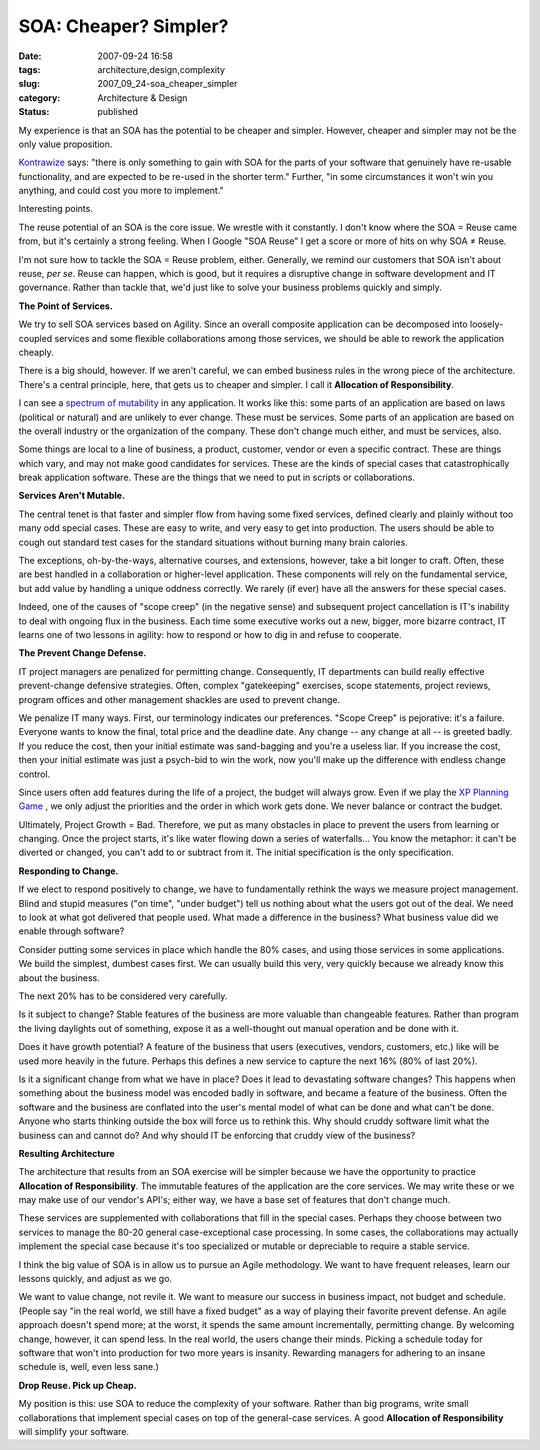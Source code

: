 SOA: Cheaper?  Simpler?
=======================

:date: 2007-09-24 16:58
:tags: architecture,design,complexity
:slug: 2007_09_24-soa_cheaper_simpler
:category: Architecture & Design
:status: published







My experience is that an SOA has the potential to be cheaper and simpler.  However, cheaper and simpler may not be the only value proposition.



`Kontrawize <http://kontrawize.blogs.com/kontrawize/>`_  says:  "there is only something to gain with SOA for the parts of your software that genuinely have re-usable functionality, and are expected to be re-used in the shorter term."  Further, "in some circumstances it won't win you anything, and could cost you more to implement."



Interesting points.



The reuse potential of an SOA is the core issue.  We wrestle with it constantly.  I don't know where the SOA = Reuse came from, but it's certainly a strong feeling.  When I Google "SOA Reuse" I get a score or more of hits on why SOA ≠ Reuse.



I'm not sure how to tackle the SOA = Reuse problem, either.  Generally, we remind our customers that SOA isn't about reuse, :emphasis:`per se`.  Reuse can happen, which is good, but it requires a disruptive change in software development and IT governance.  Rather than tackle that, we'd just like to solve your business problems quickly and simply.



:strong:`The Point of Services.`



We try to sell SOA services based on Agility.  Since an overall composite application can be decomposed into loosely-coupled services and some flexible collaborations among those services, we should be able to rework the application cheaply.



There is a big should, however.  If we aren't careful, we can embed business rules in the wrong piece of the architecture.  There's a central principle, here, that gets us to cheaper and simpler.  I call it :strong:`Allocation of Responsibility`.



I can see a `spectrum of mutability <{filename}/blog/2005/09/2005_09_18-essay_14_mutability_analysis.rst>`_  in any application.  It works like this: some parts of an application are based on laws (political or natural) and are unlikely to ever change.  These must be services.  Some parts of an application are based on the overall industry or the organization of the company.  These don't change much either, and must be services, also.



Some things are local to a line of business, a product, customer, vendor or even a specific contract.  These are things which vary, and may not make good candidates for services.  These are the kinds of special cases that catastrophically break application software.  These are the things that we need to put in scripts or collaborations.



:strong:`Services Aren't Mutable.`



The central tenet is that faster and simpler flow from having some fixed services, defined clearly and plainly without too many odd special cases.  These are easy to write, and very easy to get into production.  The users should be able to cough out standard test cases for the standard situations without burning many brain calories.



The exceptions, oh-by-the-ways, alternative courses, and extensions, however, take a bit longer to craft.  Often, these are best handled in a collaboration or higher-level application.  These components will rely on the fundamental service, but add value by handling a unique oddness correctly.  We rarely (if ever) have all the answers for these special cases.



Indeed, one of the causes of "scope creep" (in the negative sense) and subsequent project cancellation is IT's inability to deal with ongoing flux in the business.  Each time some executive works out a new, bigger, more bizarre contract, IT learns one of two lessons in agility: how to respond or how to dig in and refuse to cooperate.



:strong:`The Prevent Change Defense.`



IT project managers are penalized for permitting change.  Consequently, IT departments can build really effective prevent-change defensive strategies.  Often, complex "gatekeeping" exercises, scope statements, project reviews, program offices and other management shackles are used to prevent change.  



We penalize IT many ways.  First, our terminology indicates our preferences.  "Scope Creep" is pejorative: it's a failure.  Everyone wants to know the final, total price and the deadline date.  Any change -- any change at all -- is greeted badly.  If you reduce the cost, then your initial estimate was sand-bagging and you're a useless liar.  If you increase the cost, then your initial estimate was just a psych-bid to win the work, now you'll make up the difference with endless change control.



Since users often add features during the life of a project, the budget will always grow.  Even if we play the `XP Planning Game <http://www.xprogramming.com/xpmag/whatisxp.htm>`_ , we only adjust the priorities and the order in which work gets done.  We never balance or contract the budget.



Ultimately, Project Growth = Bad.  Therefore, we put as many obstacles in place to prevent the users from learning or changing.  Once the project starts, it's like water flowing down a series of waterfalls... You know the metaphor: it can't be diverted or changed, you can't add to or subtract from it.  The initial specification is the only specification.



:strong:`Responding to Change.`



If we elect to respond positively to change, we have to fundamentally rethink the ways we measure project management.  Blind and stupid measures ("on time", "under budget") tell us nothing about what the users got out of the deal.  We need to look at what got delivered that people used.  What made a difference in the business?  What business value did we enable through software?



Consider putting some services in place which handle the 80% cases, and using those services in some applications.  We build the simplest, dumbest cases first.  We can usually build this very, very quickly because we already know this about the business.



The next 20% has to be considered very carefully.



Is it subject to change?  Stable features of the business are more valuable than changeable features.  Rather than program the living daylights out of something, expose it as a well-thought out manual operation and be done with it.



Does it have growth potential?  A feature of the business that users (executives, vendors, customers, etc.) like will be used more heavily in the future.  Perhaps this defines a new service to capture the next 16% (80% of last 20%).



Is it a significant change from what we have in place?  Does it lead to devastating software changes?  This happens when something about the business model was encoded badly in software, and became a feature of the business.  Often the software and the business are conflated into the user's mental model of what can be done and what can't be done.  Anyone who starts thinking outside the box will force us to rethink this.  Why should cruddy software limit what the business can and cannot do?  And why should IT be enforcing that cruddy view of the business?



:strong:`Resulting Architecture`



The architecture that results from an SOA exercise will be simpler because we have the opportunity to practice :strong:`Allocation of Responsibility`.  The immutable features of the application are the core services.  We may write these or we may make use of our vendor's API's; either way, we have a base set of features that don't change much.



These services are supplemented with collaborations that fill in the special cases.  Perhaps they choose between two services to manage the 80-20 general case-exceptional case processing.  In some cases, the collaborations may actually implement the special case because it's too specialized or mutable or depreciable to require a stable service.



I think the big value of SOA is in allow us to pursue an Agile methodology.  We want to have frequent releases, learn our lessons quickly, and adjust as we go.



We want to value change, not revile it.  We want to measure our success in business impact, not budget and schedule.  (People say "in the real world, we still have a fixed budget" as a way of playing their favorite prevent defense.  An agile approach doesn't spend more; at the worst, it spends the same amount incrementally, permitting change.  By welcoming change, however, it can spend less.  In the real world, the users change their minds.  Picking a schedule today for software that won't into production for two more years is insanity.  Rewarding managers for adhering to an insane schedule is, well, even less sane.)



:strong:`Drop Reuse.  Pick up Cheap.`



My position is this: use SOA to reduce the complexity of your software.  Rather than big programs, write small collaborations that implement special cases on top of the general-case services.  A good :strong:`Allocation of Responsibility`  will simplify your software. 




